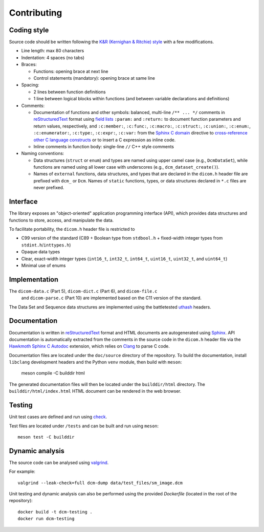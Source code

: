 Contributing
------------

Coding style
++++++++++++

Source code should be written following the `K&R (Kernighan & Ritchie)
style <https://en.wikipedia.org/wiki/Indentation_style#K&R_style>`_ with
a few modifications.

* Line length: max 80 characters

* Indentation: 4 spaces (no tabs)

* Braces:

  - Functions: opening brace at next line

  - Control statements (mandatory): opening brace at same line

* Spacing:

  - 2 lines between function definitions

  - 1 line between logical blocks within functions (and between variable
    declarations and definitions)

* Comments:

  - Documentation of functions and other symbols: balanced,
    multi-line ``/** ... */`` comments in `reStructuredText
    <https://docutils.sourceforge.io/rst.html>`_ format using `field lists
    <https://docutils.sourceforge.io/docs/ref/rst/restructuredtext.html#field-lists>`_
    ``:param:`` and ``:return:`` to document function parameters and return
    values, respectively, and ``:c:member:``, ``:c:func:``, ``:c:macro:``,
    ``:c:struct:``, ``:c:union:``, ``:c:enum:``, ``:c:enumerator:``,
    ``:c:type:``, ``:c:expr:``, ``:c:var:`` from the `Sphinx C domain
    <https://www.sphinx-doc.org/en/master/usage/restructuredtext/domains.html#the-c-domain>`_
    directive to `cross-reference other C language constructs
    <https://www.sphinx-doc.org/en/master/usage/restructuredtext/domains.html#cross-referencing-c-constructs>`_
    or to insert a C expression as inline code.

  - Inline comments in function body: single-line ``//`` C++ style comments

* Naming conventions:

  - Data structures (``struct`` or ``enum``) and types are named using
    upper camel case (e.g., ``DcmDataSet``), while functions are named using
    all lower case with underscores (e.g., ``dcm_dataset_create()``).

  - Names of ``external`` functions, data structures, and types that are
    declared in the ``dicom.h`` header file are prefixed with ``dcm_`` or
    ``Dcm``. Names of ``static`` functions, types, or data structures declared
    in ``*.c`` files are never prefixed.


Interface
+++++++++

The library exposes an "object-oriented" application programming interface
(API), which provides data structures and functions to store, access,
and manipulate the data.

To facilitate portability, the ``dicom.h`` header file is restricted to

* C99 version of the standard (C89 + Boolean type from ``stdbool.h`` +
  fixed-width integer types from ``stdint.h``/``inttypes.h``)

* Opaque data types

* Clear, exact-width integer types (``int16_t``, ``int32_t``, ``int64_t``,
  ``uint16_t``, ``uint32_t``, and ``uint64_t``)

* Minimal use of enums


Implementation
++++++++++++++

The ``dicom-data.c`` (Part 5), ``dicom-dict.c`` (Part 6), and ``dicom-file.c``
 and ``dicom-parse.c`` (Part 10) are implemented based on the C11 version
 of the standard.

The Data Set and Sequence data structures are implemented using the
battletested `uthash <https://troydhanson.github.io/uthash>`_ headers.


Documentation
+++++++++++++

Documentation is written in `reStructuredText
<https://docutils.sourceforge.io/rst.html>`_ format and HTML documents
are autogenerated using `Sphinx <https://www.sphinx-doc.org/en/master/>`_.
API documentation is automatically extracted from the comments in the source
code in the ``dicom.h`` header file via the `Hawkmoth Sphinx C Autodoc
<https://hawkmoth.readthedocs.io/en/latest/index.html>`_ extension, which
relies on `Clang <https://libclang.readthedocs.io/en/latest/index.html>`_
to parse C code.

Documentation files are located under the ``doc/source`` directory of the
repository.  To build the documentation, install ``libclang`` development
headers and the Python ``venv`` module, then build with ``meson``:

    meson compile -C builddir html

The generated documentation files will then be located under the
``builddir/html`` directory.  The ``builddir/html/index.html`` HTML document
can be rendered in the web browser.


Testing
+++++++

Unit test cases are defined and run using `check
<https://github.com/libcheck/check>`_.

Test files are located under ``/tests`` and can be built and run using
``meson``::

    meson test -C builddir

Dynamic analysis
++++++++++++++++

The source code can be analysed using `valgrind <https://www.valgrind.org/>`_.

For example::

    valgrind --leak-check=full dcm-dump data/test_files/sm_image.dcm

Unit testing and dynamic analysis can also be performed using the provided
`Dockerfile` (located in the root of the repository)::

    docker build -t dcm-testing .
    docker run dcm-testing
